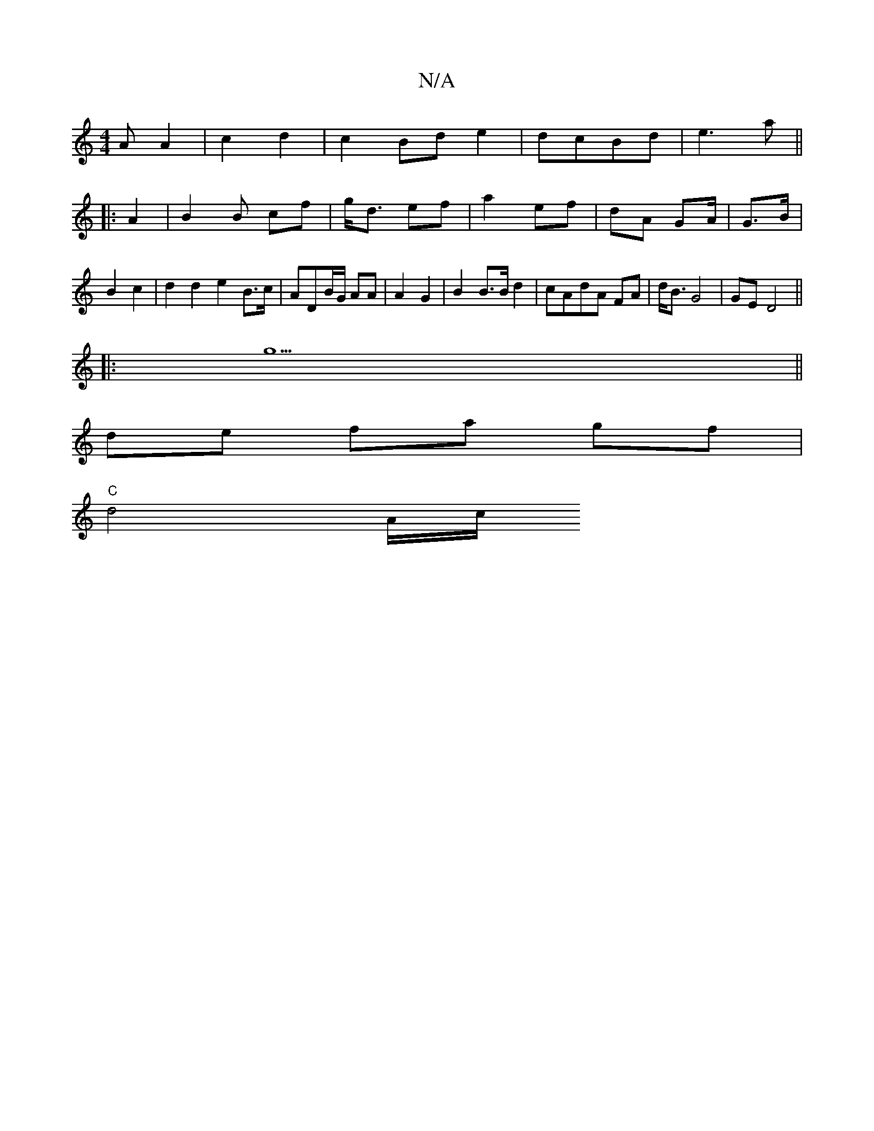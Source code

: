 X:1
T:N/A
M:4/4
R:N/A
K:Cmajor
<A A2 | c2 d2 | c2 Bd e2 | dcBd | e3 a ||
|: A2|B2 1 B cf | g<d ef | a2 ef | dA G2/2A/2|G>B|B2 c2 | d2 d2 e2B>c | ADB/G/ AA | A2 G2 | B2 B>B d2 | cAdA FA|d<B G4 | GE D4 ||
|:g5||
de fa gf |
"C"d4 A/c/